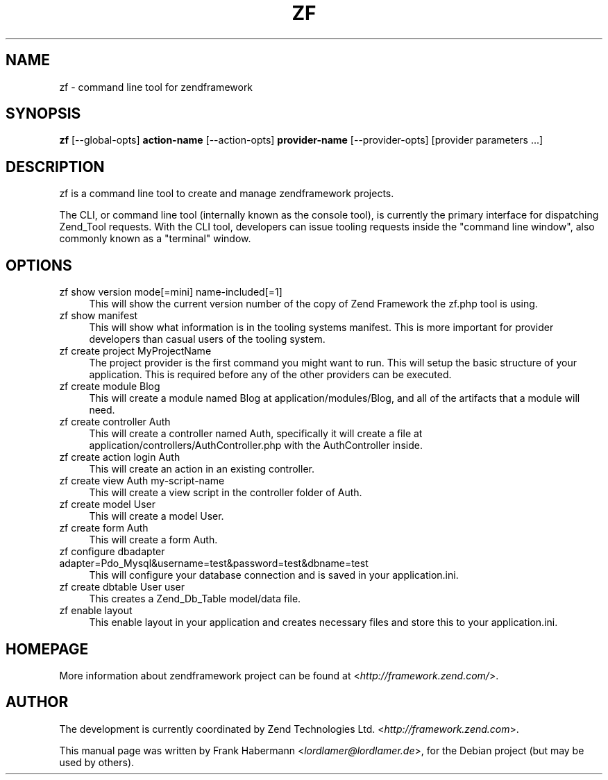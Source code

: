 .TH ZF 8 "2010-02-12" "1.10.1" "zendframework tool"

.SH NAME
zf \- command line tool for zendframework

.SH SYNOPSIS
\fBzf\fR [\-\-global-opts] \fBaction-name\fR [\-\-action-opts] \fBprovider-name\fR [\-\-provider-opts] [provider parameters ...]

.SH DESCRIPTION
zf is a command line tool to create and manage zendframework projects.
.PP
The CLI, or command line tool (internally known as the console tool), is currently the primary interface for dispatching Zend_Tool  requests. With the CLI tool, developers can issue tooling requests inside the "command line window", also commonly known as a "terminal" window.

.SH OPTIONS
.IP "zf show version mode[=mini] name-included[=1]" 4
This will show the current version number of the copy of Zend Framework the zf.php tool is using.
.IP "zf show manifest" 4
This will show what information is in the tooling systems manifest. This is more important for provider developers than casual users of the tooling system.
.IP "zf create project MyProjectName" 4
The project provider is the first command you might want to run. This will setup the basic structure of your application. This is required before any of the other providers can be executed.
.IP "zf create module Blog" 4
This will create a module named Blog at application/modules/Blog, and all of the artifacts that a module will need.
.IP "zf create controller Auth" 4
This will create a controller named Auth, specifically it will create a file at application/controllers/AuthController.php with the AuthController inside.
.IP "zf create action login Auth" 4
This will create an action in an existing controller.
.IP "zf create view Auth my-script-name" 4
This will create a view script in the controller folder of Auth.
.IP "zf create model User" 4
This will create a model User.
.IP "zf create form Auth" 4
This will create a form Auth.
.IP "zf configure dbadapter adapter=Pdo_Mysql&username=test&password=test&dbname=test" 4
This will configure your database connection and is saved in your application.ini.
.IP "zf create dbtable User user" 4
This creates a Zend_Db_Table model/data file.
.IP "zf enable layout" 4
This enable layout in your application and creates necessary files and store this to your application.ini.

.SH HOMEPAGE
More information about zendframework project can be found at <\fIhttp://framework.zend.com/\fR>.

.SH AUTHOR
The development is currently coordinated by Zend Technologies Ltd. <\fIhttp://framework.zend.com\fR>.
.PP
This manual page was written by Frank Habermann <\fIlordlamer@lordlamer.de\fR>, for the Debian project (but may be used by others).
